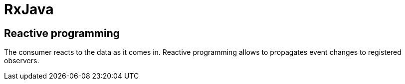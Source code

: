 ifndef::imagesdir[:imagesdir: ../../images]

= RxJava

== Reactive programming

The consumer reacts to the data as it comes in.
Reactive programming allows to propagates event changes to registered observers.